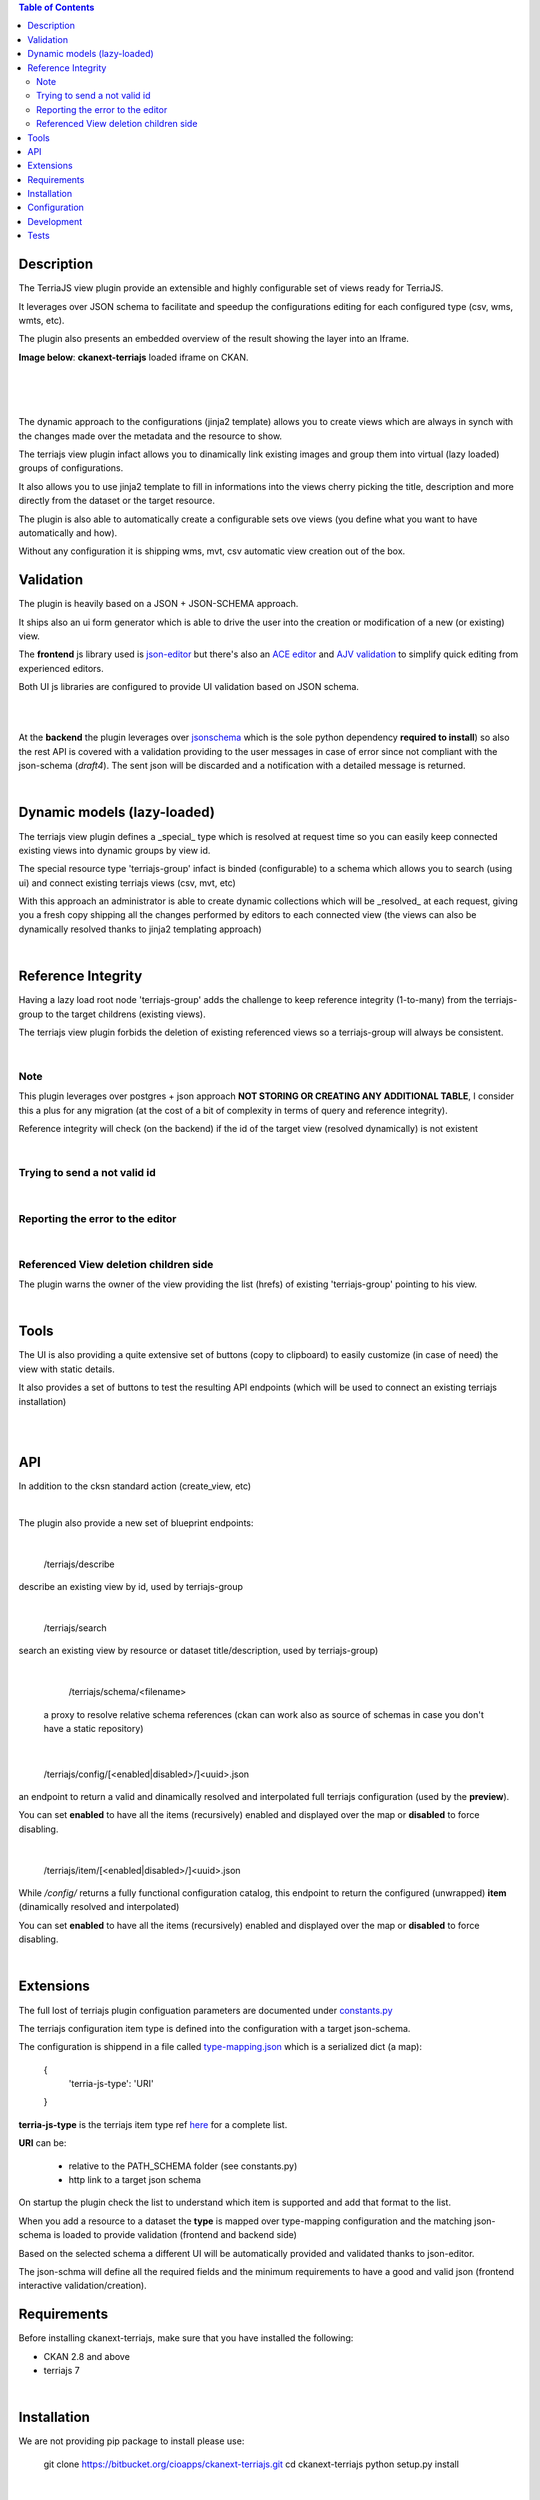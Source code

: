 .. contents:: Table of Contents
   :depth: 2


Description
===========

.. _plugin

The TerriaJS view plugin provide an extensible and highly configurable set of views ready for TerriaJS.

It leverages over JSON schema to facilitate and speedup the configurations editing for each configured type (csv, wms, wmts, etc).

The plugin also presents an embedded overview of the result showing the layer into an Iframe.


**Image below**: **ckanext-terriajs** loaded iframe on CKAN.

|

.. image:: docs/img/terriajs_load.png
   :class: with-shadow
   :width: 600 px
   :alt: Loaded view

|
|


The dynamic approach to the configurations (jinja2 template) allows you to create views which are always in synch with the changes made over the metadata and the resource to show.

The terriajs view plugin infact allows you to dinamically link existing images and group them into virtual (lazy loaded) groups of configurations.

It also allows you to use jinja2 template to fill in informations into the views cherry picking the title, description and more directly from the dataset or the target resource.

The plugin is also able to automatically create a configurable sets ove views (you define what you want to have automatically and how).

Without any configuration it is shipping wms, mvt, csv automatic view creation out of the box. 


Validation
==========

.. _validation

The plugin is heavily based on a JSON + JSON-SCHEMA approach.

It ships also an ui form generator which is able to drive the user into the creation or modification of a new (or existing) view.

The **frontend** js library used is `json-editor <https://github.com/json-editor/json-editor>`__ but there's also an `ACE editor <https://ace.c9.io/>`__ and `AJV validation <https://ajv.js.org/>`__ to simplify quick editing from experienced editors.

Both UI js libraries are configured to provide UI validation based on JSON schema.

|

.. image:: docs/img/terriajs_group_frontend_validation.png
   :width: 800 px
   :alt: frontend validation

|

At the **backend** the plugin leverages over `jsonschema <https://python-jsonschema.readthedocs.io/en/stable/>`__ which is the sole python dependency **required to install**) so also the rest API is covered with a validation providing to the user messages in case of error since not compliant with the json-schema (*draft4*).
The sent json will be discarded and a notification with a detailed message is returned. 

|

Dynamic models (lazy-loaded)
===========

.. _lazy_models

The terriajs view plugin defines a _special_ type which is resolved at request time so you can easily keep connected existing views into dynamic groups by view id.

The special resource type 'terriajs-group' infact is binded (configurable) to a schema which allows you to search (using ui) and connect existing terriajs views (csv, mvt, etc)

With this approach an administrator is able to create dynamic collections which will be _resolved_ at each request, giving you a fresh copy shipping all the changes performed by editors to each connected view (the views can also be dynamically resolved thanks to jinja2 templating approach)

|

Reference Integrity
===================

.. _reference integrity

Having a lazy load root node 'terriajs-group' adds the challenge to keep reference integrity (1-to-many) from the terriajs-group to the target childrens (existing views).

The terriajs view plugin forbids the deletion of existing referenced views so a terriajs-group will always be consistent.

|

Note
----

This plugin leverages over postgres + json approach **NOT STORING OR CREATING ANY ADDITIONAL TABLE**, I consider this a plus for any migration (at the cost of a bit of complexity in terms of query and reference integrity).

Reference integrity will check (on the backend) if the id of the target view (resolved dynamically) is not existent 

|

Trying to send a not valid id
-----------------------------

.. image:: docs/img/terriajs_group_reference_integrity_check_1.png
   :width: 800 px
   :scale: 50 %
   :alt: ref integrity step 1

|

Reporting the error to the editor
---------------------------------


.. image:: docs/img/terriajs_group_reference_integrity_check_2.png
   :width: 800 px
   :scale: 50 %
   :alt: ref integrity step 2

|


Referenced View deletion children side
--------------------------------------

The plugin warns the owner of the view providing the list (hrefs) of existing 'terriajs-group' pointing to his view.

.. image:: docs/img/terriajs_item_reference_integrity_check_on_children_deletion.png
   :width: 800 px
   :scale: 50 %
   :alt: Unable to delete a children

|


Tools
=====

.. _tools

The UI is also providing a quite extensive set of buttons (copy to clipboard) to easily customize (in case of need) the view with static details.

It also provides a set of buttons to test the resulting API endpoints (which will be used to connect an existing terriajs installation)

|

.. image:: docs/img/terriajs_frontend_tools.png
   :width: 800 px
   :alt: Frontend tools


|

API
===

.. _api

In addition to the cksn standard action (create_view, etc)

|

The plugin also provide a new set of blueprint endpoints:

|

    /terriajs/describe

describe an existing view by id, used by terriajs-group

|

    /terriajs/search

search an existing view by resource or dataset title/description, used by terriajs-group)

|

    /terriajs/schema/<filename>

 a proxy to resolve relative schema references (ckan can work also as source of schemas in case you don't have a static repository)

|

    /terriajs/config/[<enabled|disabled>/]<uuid>.json

an endpoint to return a valid and dinamically resolved and interpolated full terriajs configuration (used by the **preview**).

You can set **enabled** to have all the items (recursively) enabled and displayed over the map or **disabled** to force disabling.

|

    /terriajs/item/[<enabled|disabled>/]<uuid>.json


While */config/* returns a fully functional configuration catalog, this endpoint to return the configured (unwrapped) **item** (dinamically resolved and interpolated)

You can set **enabled** to have all the items (recursively) enabled and displayed over the map or **disabled** to force disabling.

|

Extensions
==========

The full lost of terriajs plugin configuation parameters are documented under `constants.py <https://bitbucket.org/cioapps/ckanext-terriajs/src/master/ckanext/terriajs/constants.py>`__

The terriajs configuration item type is defined into the configuration with a target json-schema.

The configuration is shippend in a file called `type-mapping.json <https://bitbucket.org/cioapps/ckanext-terriajs/src/master/type-mapping.json>`__ which is a serialized dict (a map):

    {
        'terria-js-type': 'URI'
    }

**terria-js-type** is the terriajs item type ref `here <https://docs.terria.io/guide/connecting-to-data/catalog-items/>`__ for a complete list.

**URI** can be:
  
  - relative to the PATH_SCHEMA folder (see constants.py)

  - http link to a target json schema

On startup the plugin check the list to understand which item is supported and add that format to the list.

When you add a resource to a dataset the **type** is mapped over type-mapping configuration and the matching json-schema is loaded to provide validation (frontend and backend side)

Based on the selected schema a different UI will be automatically provided and validated thanks to json-editor.

The json-schma will define all the required fields and the minimum requirements to have a good and valid json (frontend interactive validation/creation).




Requirements
============

Before installing ckanext-terriajs, make sure that you have installed the following:

* CKAN 2.8 and above
* terriajs 7


|

Installation
============

We are not providing pip package to install please use:

    git clone https://bitbucket.org/cioapps/ckanext-terriajs.git
    cd ckanext-terriajs
    python setup.py install

|


Configuration
=============

Please ref to constants.py for a full updated list

    ckanext.terriajs.default.name=TerriaJS Map
    ckanext.terriajs.always_available=True
    ckanext.terriajs.default.title=TerriaJS view
    ckanext.terriajs.icon=globe
    ckanext.terriajs.url=http://localhost:8080
    ckanext.terriajs.default.formats=['csv','mvt']


|


Development
===========

To install ckanext-terriajs for development, activate your CKAN virtualenv and do::

    git clone https://bitbucket.org/cioapps/ckanext-terriajs.git
    cd ckanext-terriajs
    python setup.py develop
    
|


Tests
=====


To run the tests:


1. Activate your CKAN virtual environment, for example::

     . /usr/lib/ckan/default/bin/activate


2. From the CKAN root directory (not the extension root) do::


    pytest --ckan-ini=test.ini ckanext/terriajs/tests

